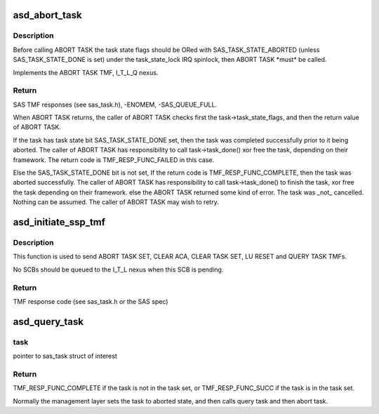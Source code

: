 .. -*- coding: utf-8; mode: rst -*-
.. src-file: drivers/scsi/aic94xx/aic94xx_tmf.c

.. _`asd_abort_task`:

asd_abort_task
==============

.. c:function:: int asd_abort_task(struct sas_task *task)

    - ABORT TASK TMF

    :param task:
        the task to be aborted
    :type task: struct sas_task \*

.. _`asd_abort_task.description`:

Description
-----------

Before calling ABORT TASK the task state flags should be ORed with
SAS_TASK_STATE_ABORTED (unless SAS_TASK_STATE_DONE is set) under
the task_state_lock IRQ spinlock, then ABORT TASK \*must\* be called.

Implements the ABORT TASK TMF, I_T_L_Q nexus.

.. _`asd_abort_task.return`:

Return
------

SAS TMF responses (see sas_task.h),
-ENOMEM,
-SAS_QUEUE_FULL.

When ABORT TASK returns, the caller of ABORT TASK checks first the
task->task_state_flags, and then the return value of ABORT TASK.

If the task has task state bit SAS_TASK_STATE_DONE set, then the
task was completed successfully prior to it being aborted.  The
caller of ABORT TASK has responsibility to call task->task_done()
xor free the task, depending on their framework.  The return code
is TMF_RESP_FUNC_FAILED in this case.

Else the SAS_TASK_STATE_DONE bit is not set,
If the return code is TMF_RESP_FUNC_COMPLETE, then
the task was aborted successfully.  The caller of
ABORT TASK has responsibility to call task->task_done()
to finish the task, xor free the task depending on their
framework.
else
the ABORT TASK returned some kind of error. The task
was \_not\_ cancelled.  Nothing can be assumed.
The caller of ABORT TASK may wish to retry.

.. _`asd_initiate_ssp_tmf`:

asd_initiate_ssp_tmf
====================

.. c:function:: int asd_initiate_ssp_tmf(struct domain_device *dev, u8 *lun, int tmf, int index)

    - send a TMF to an I_T_L or I_T_L_Q nexus

    :param dev:
        pointer to struct domain_device of interest
    :type dev: struct domain_device \*

    :param lun:
        pointer to u8[8] which is the LUN
    :type lun: u8 \*

    :param tmf:
        the TMF to be performed (see sas_task.h or the SAS spec)
    :type tmf: int

    :param index:
        the transaction context of the task to be queried if QT TMF
    :type index: int

.. _`asd_initiate_ssp_tmf.description`:

Description
-----------

This function is used to send ABORT TASK SET, CLEAR ACA,
CLEAR TASK SET, LU RESET and QUERY TASK TMFs.

No SCBs should be queued to the I_T_L nexus when this SCB is
pending.

.. _`asd_initiate_ssp_tmf.return`:

Return
------

TMF response code (see sas_task.h or the SAS spec)

.. _`asd_query_task`:

asd_query_task
==============

.. c:function:: int asd_query_task(struct sas_task *task)

    - send a QUERY TASK TMF to an I_T_L_Q nexus

    :param task:
        *undescribed*
    :type task: struct sas_task \*

.. _`asd_query_task.task`:

task
----

pointer to sas_task struct of interest

.. _`asd_query_task.return`:

Return
------

TMF_RESP_FUNC_COMPLETE if the task is not in the task set,
or TMF_RESP_FUNC_SUCC if the task is in the task set.

Normally the management layer sets the task to aborted state,
and then calls query task and then abort task.

.. This file was automatic generated / don't edit.

